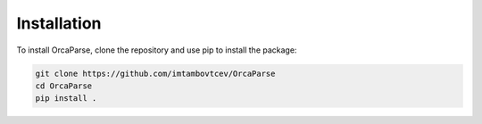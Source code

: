 Installation
============

To install OrcaParse, clone the repository and use pip to install the package:

.. code-block:: bash

   git clone https://github.com/imtambovtcev/OrcaParse
   cd OrcaParse
   pip install .

